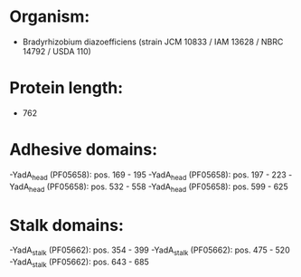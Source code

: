 * Organism:
- Bradyrhizobium diazoefficiens (strain JCM 10833 / IAM 13628 / NBRC 14792 / USDA 110)
* Protein length:
- 762
* Adhesive domains:
-YadA_head (PF05658): pos. 169 - 195
-YadA_head (PF05658): pos. 197 - 223
-YadA_head (PF05658): pos. 532 - 558
-YadA_head (PF05658): pos. 599 - 625
* Stalk domains:
-YadA_stalk (PF05662): pos. 354 - 399
-YadA_stalk (PF05662): pos. 475 - 520
-YadA_stalk (PF05662): pos. 643 - 685

